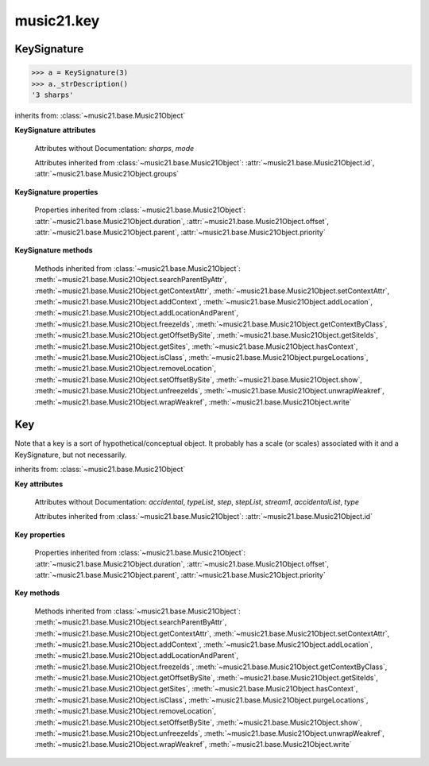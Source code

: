 .. _moduleKey:

music21.key
===========

.. WARNING: DO NOT EDIT THIS FILE: AUTOMATICALLY GENERATED

.. module:: music21.key



.. function:: keyFromString(strKey)

    Given a string representing a key, return the appropriate Key object. 

.. function:: pitchToSharps(value, mode=None)

    Given a pitch or :class:`music21.pitch.Pitch` object, return the number of sharps found in the major key. The `mode` parameter can be None, 'major', or 'minor'. 

    >>> pitchToSharps('c')
    0 
    >>> pitchToSharps('c', 'minor')
    -3 
    >>> pitchToSharps('a', 'minor')
    0 
    >>> pitchToSharps('d')
    2 
    >>> pitchToSharps('e-')
    -3 
    >>> pitchToSharps('a')
    3 
    >>> pitchToSharps('e', 'minor')
    1 
    >>> pitchToSharps('f#', 'major')
    6 
    >>> pitchToSharps('g-', 'major')
    -6 
    >>> pitchToSharps('c#')
    7 
    >>> pitchToSharps('g#')
    8 

.. function:: sharpsToPitch(sharpCount)

    Given a number a positive/negative number of sharps, return a Pitch object set to the appropriate major key value. 

    >>> sharpsToPitch(1)
    G 
    >>> sharpsToPitch(1)
    G 
    >>> sharpsToPitch(2)
    D 
    >>> sharpsToPitch(-2)
    B- 
    >>> sharpsToPitch(-6)
    G- 
    >>> sharpsToPitch(6)
    F# 

KeySignature
------------

.. class:: KeySignature(sharps=None)


    

    >>> a = KeySignature(3)
    >>> a._strDescription()
    '3 sharps' 

    inherits from: :class:`~music21.base.Music21Object`

    **KeySignature** **attributes**

        Attributes without Documentation: `sharps`, `mode`

        Attributes inherited from :class:`~music21.base.Music21Object`: :attr:`~music21.base.Music21Object.id`, :attr:`~music21.base.Music21Object.groups`

    **KeySignature** **properties**

        .. attribute:: alteredPitches

            Return a list of pitches that are altered with this KeySignature. That is, all Pitch objects that will receive an accidental. 

            >>> a = KeySignature(3)
            >>> a.alteredPitches
            [F#, C#, G#] 
            >>> a = KeySignature(1)
            >>> a.alteredPitches
            [F#] 
            >>> a = KeySignature(9)
            >>> a.alteredPitches
            [F#, C#, G#, D#, A#, E#, B#, F##, C##] 
            >>> a = KeySignature(-3)
            >>> a.alteredPitches
            [B-, E-, A-] 
            >>> a = KeySignature(-1)
            >>> a.alteredPitches
            [B-] 
            >>> a = KeySignature(-6)
            >>> a.alteredPitches
            [B-, E-, A-, D-, G-, C-] 
            >>> a = KeySignature(-8)
            >>> a.alteredPitches
            [B-, E-, A-, D-, G-, C-, F-, B--] 

        .. attribute:: mx

            Returns a musicxml.KeySignature object 

            >>> a = KeySignature(3)
            >>> a.sharps = -3
            >>> mxKey = a.mx
            >>> mxKey.get('fifths')
            -3 

        .. attribute:: pitchAndMode

            Returns a a two value list containg a :class:`music21.pitch.Pitch` object that names this key and the value of :attr:`~music21.key.KeySignature.mode`. 

            >>> keyArray = [KeySignature(x) for x in range(-7,8)]
            >>> keyArray[0].pitchAndMode
            (C-, None) 
            >>> keyArray[1].pitchAndMode
            (G-, None) 
            >>> keyArray[2].pitchAndMode
            (D-, None) 
            >>> keyArray[3].pitchAndMode
            (A-, None) 
            >>> keyArray[4].pitchAndMode
            (E-, None) 
            >>> keyArray[5].pitchAndMode
            (B-, None) 
            >>> keyArray[6].pitchAndMode
            (F, None) 
            >>> keyArray[7].pitchAndMode
            (C, None) 
            >>> keyArray[8].pitchAndMode
            (G, None) 

        Properties inherited from :class:`~music21.base.Music21Object`: :attr:`~music21.base.Music21Object.duration`, :attr:`~music21.base.Music21Object.offset`, :attr:`~music21.base.Music21Object.parent`, :attr:`~music21.base.Music21Object.priority`

    **KeySignature** **methods**

        .. method:: transpose(value, inPlace=False)

            Tranpose the KeySignature by the user-provided value. If the value is an integer, the transposition is treated in half steps. If the value is a string, any Interval string specification can be provided. Alternatively, a :class:`music21.interval.Interval` object can be supplied. 

            >>> a = KeySignature(2)
            >>> a.pitchAndMode
            (D, None) 
            >>> b = a.transpose('p5')
            >>> b.pitchAndMode
            (A, None) 
            >>> b.sharps
            3 
            >>> c = b.transpose('-m2')
            >>> c.pitchAndMode
            (G#, None) 
            >>> c.sharps
            8 
            >>> d = c.transpose('-a3')
            >>> d.pitchAndMode
            (E-, None) 
            >>> d.sharps
            -3 

        Methods inherited from :class:`~music21.base.Music21Object`: :meth:`~music21.base.Music21Object.searchParentByAttr`, :meth:`~music21.base.Music21Object.getContextAttr`, :meth:`~music21.base.Music21Object.setContextAttr`, :meth:`~music21.base.Music21Object.addContext`, :meth:`~music21.base.Music21Object.addLocation`, :meth:`~music21.base.Music21Object.addLocationAndParent`, :meth:`~music21.base.Music21Object.freezeIds`, :meth:`~music21.base.Music21Object.getContextByClass`, :meth:`~music21.base.Music21Object.getOffsetBySite`, :meth:`~music21.base.Music21Object.getSiteIds`, :meth:`~music21.base.Music21Object.getSites`, :meth:`~music21.base.Music21Object.hasContext`, :meth:`~music21.base.Music21Object.isClass`, :meth:`~music21.base.Music21Object.purgeLocations`, :meth:`~music21.base.Music21Object.removeLocation`, :meth:`~music21.base.Music21Object.setOffsetBySite`, :meth:`~music21.base.Music21Object.show`, :meth:`~music21.base.Music21Object.unfreezeIds`, :meth:`~music21.base.Music21Object.unwrapWeakref`, :meth:`~music21.base.Music21Object.wrapWeakref`, :meth:`~music21.base.Music21Object.write`


Key
---

.. class:: Key(stream1=None)

    Note that a key is a sort of hypothetical/conceptual object. It probably has a scale (or scales) associated with it and a KeySignature, but not necessarily. 

    inherits from: :class:`~music21.base.Music21Object`

    **Key** **attributes**

        Attributes without Documentation: `accidental`, `typeList`, `step`, `stepList`, `stream1`, `accidentalList`, `type`

        Attributes inherited from :class:`~music21.base.Music21Object`: :attr:`~music21.base.Music21Object.id`

    **Key** **properties**

        Properties inherited from :class:`~music21.base.Music21Object`: :attr:`~music21.base.Music21Object.duration`, :attr:`~music21.base.Music21Object.offset`, :attr:`~music21.base.Music21Object.parent`, :attr:`~music21.base.Music21Object.priority`

    **Key** **methods**

        .. method:: generateKey()

            No documentation. 

        .. method:: setKey(name=C, accidental=None, type=major)

            No documentation. 

        Methods inherited from :class:`~music21.base.Music21Object`: :meth:`~music21.base.Music21Object.searchParentByAttr`, :meth:`~music21.base.Music21Object.getContextAttr`, :meth:`~music21.base.Music21Object.setContextAttr`, :meth:`~music21.base.Music21Object.addContext`, :meth:`~music21.base.Music21Object.addLocation`, :meth:`~music21.base.Music21Object.addLocationAndParent`, :meth:`~music21.base.Music21Object.freezeIds`, :meth:`~music21.base.Music21Object.getContextByClass`, :meth:`~music21.base.Music21Object.getOffsetBySite`, :meth:`~music21.base.Music21Object.getSiteIds`, :meth:`~music21.base.Music21Object.getSites`, :meth:`~music21.base.Music21Object.hasContext`, :meth:`~music21.base.Music21Object.isClass`, :meth:`~music21.base.Music21Object.purgeLocations`, :meth:`~music21.base.Music21Object.removeLocation`, :meth:`~music21.base.Music21Object.setOffsetBySite`, :meth:`~music21.base.Music21Object.show`, :meth:`~music21.base.Music21Object.unfreezeIds`, :meth:`~music21.base.Music21Object.unwrapWeakref`, :meth:`~music21.base.Music21Object.wrapWeakref`, :meth:`~music21.base.Music21Object.write`


